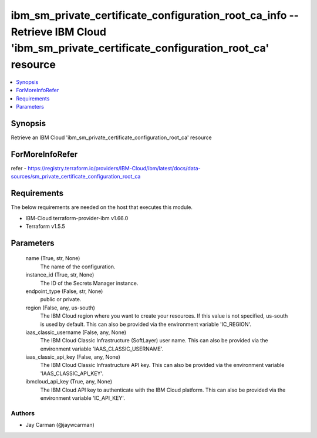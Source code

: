 
ibm_sm_private_certificate_configuration_root_ca_info -- Retrieve IBM Cloud 'ibm_sm_private_certificate_configuration_root_ca' resource
=======================================================================================================================================

.. contents::
   :local:
   :depth: 1


Synopsis
--------

Retrieve an IBM Cloud 'ibm_sm_private_certificate_configuration_root_ca' resource


ForMoreInfoRefer
----------------
refer - https://registry.terraform.io/providers/IBM-Cloud/ibm/latest/docs/data-sources/sm_private_certificate_configuration_root_ca

Requirements
------------
The below requirements are needed on the host that executes this module.

- IBM-Cloud terraform-provider-ibm v1.66.0
- Terraform v1.5.5



Parameters
----------

  name (True, str, None)
    The name of the configuration.


  instance_id (True, str, None)
    The ID of the Secrets Manager instance.


  endpoint_type (False, str, None)
    public or private.


  region (False, any, us-south)
    The IBM Cloud region where you want to create your resources. If this value is not specified, us-south is used by default. This can also be provided via the environment variable 'IC_REGION'.


  iaas_classic_username (False, any, None)
    The IBM Cloud Classic Infrastructure (SoftLayer) user name. This can also be provided via the environment variable 'IAAS_CLASSIC_USERNAME'.


  iaas_classic_api_key (False, any, None)
    The IBM Cloud Classic Infrastructure API key. This can also be provided via the environment variable 'IAAS_CLASSIC_API_KEY'.


  ibmcloud_api_key (True, any, None)
    The IBM Cloud API key to authenticate with the IBM Cloud platform. This can also be provided via the environment variable 'IC_API_KEY'.













Authors
~~~~~~~

- Jay Carman (@jaywcarman)

